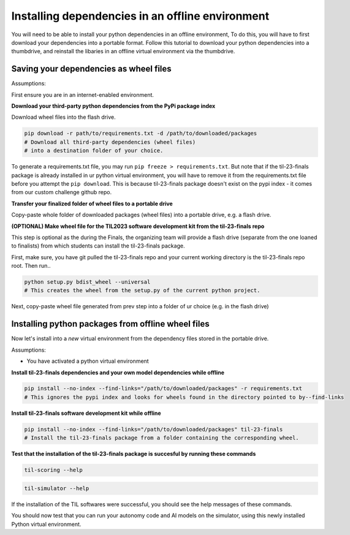 Installing dependencies in an offline environment
=================================================

You will need to be able to install your python dependencies in an offline environment,
To do this, you will have to first download your dependencies into a portable format.
Follow this tutorial to download your python dependencies into a thumbdrive,
and reinstall the libaries in an offline virtual environment via the thumbdrive.

Saving your dependencies as wheel files
---------------------------------------

Assumptions:

First ensure you are in an internet-enabled environment.

**Download your third-party python dependencies from the PyPi package index**

Download wheel files into the flash drive.

.. code-block:: shell

    pip download -r path/to/requirements.txt -d /path/to/downloaded/packages  
    # Download all third-party dependencies (wheel files) 
    # into a destination folder of your choice.

To generate a requirements.txt file, you may run ``pip freeze > requirements.txt``.
But note that if the til-23-finals package is already installed in ur python virtual
environment, you will have to remove it from the requirements.txt file before you 
attempt the ``pip download``. This is because til-23-finals package doesn't exist
on the pypi index - it comes from our custom challenge github repo.

**Transfer your finalized folder of wheel files to a portable drive**

Copy-paste whole folder of downloaded packages (wheel files) into a portable drive, e.g. a flash drive.


**(OPTIONAL) Make wheel file for the TIL2023 software development kit from the til-23-finals repo**

This step is optional as the during the Finals, the organizing team will provide a flash drive
(separate from the one loaned to finalists) from which students can install the til-23-finals package.

First, make sure, you have git pulled the til-23-finals repo and your current working directory 
is the til-23-finals repo root. Then run..

.. code-block:: shell

    python setup.py bdist_wheel --universal
    # This creates the wheel from the setup.py of the current python project.

Next, copy-paste wheel file generated from prev step into a folder of ur choice (e.g.
in the flash drive)


Installing python packages from offline wheel files 
---------------------------------------------------

Now let's install into a *new* virtual environment from the dependency files stored in the portable drive.

Assumptions:

- You have activated a python virtual environment

**Install til-23-finals dependencies and your own model dependencies while offline**

.. code-block:: shell

    pip install --no-index --find-links="/path/to/downloaded/packages" -r requirements.txt
    # This ignores the pypi index and looks for wheels found in the directory pointed to by--find-links

**Install til-23-finals software development kit while offline**

.. code-block:: shell

    pip install --no-index --find-links="/path/to/downloaded/packages" til-23-finals
    # Install the til-23-finals package from a folder containing the corresponding wheel.

**Test that the installation of the til-23-finals package is succesful by running these commands**

.. code-block:: shell

    til-scoring --help

.. code-block:: shell

    til-simulator --help

If the installation of the TIL softwares were successful, you should see the help messages of these commands.

You should now test that you can run your autonomy code and AI models on the simulator, using this newly
installed Python virtual environment.
